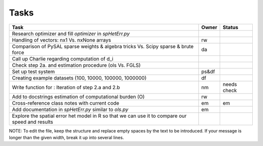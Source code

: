 
=====
Tasks
=====

+----------------------------------------------------------+-------+--------+
|                           Task                           | Owner | Status |
+==========================================================+=======+========+
| Research optimizer and fill `optimizer` in `spHetErr.py` |       |        |
+----------------------------------------------------------+-------+--------+
| Handling of vectors: nx1 Vs. nxNone arrays               |  rw   |        |
+----------------------------------------------------------+-------+--------+
| Comparison of PySAL sparse weights & algebra tricks Vs.  |  da   |        |
| Scipy sparse & brute force                               |       |        |
+----------------------------------------------------------+-------+--------+
| Call up Charlie regarding computation of d_i             |       |        |
+----------------------------------------------------------+-------+--------+
| Check step 2a. and estimation procedure (ols Vs. FGLS)   |       |        |
+----------------------------------------------------------+-------+--------+
| Set up test system                                       | ps&df |        |
+----------------------------------------------------------+-------+--------+
| Creating example datasets (100, 10000, 100000, 1000000)  |  df   |        |
+----------------------------------------------------------+-------+--------+
| Write function for : Iteration of step 2.a and 2.b       |  nm   | needs  |
|                                                          |       | check  |
+----------------------------------------------------------+-------+--------+
| Add to docstrings estimation of computational burden (O) |  rw   |        |
+----------------------------------------------------------+-------+--------+
| Cross-reference class notes with current code            |  em   |  em    |
+----------------------------------------------------------+-------+--------+
| Add documentation in `spHetErr.py` similar to `ols.py`   |  em   |        |
+----------------------------------------------------------+-------+--------+
| Explore the spatial error het model in R so              |       |        |
| that we can use it to compare our speed and results      |       |        |
+----------------------------------------------------------+-------+--------+

NOTE:
To edit the file, keep the structure and replace empty spaces by the text to
be introduced. If your message is longer than the given width, break it up
into several lines.

